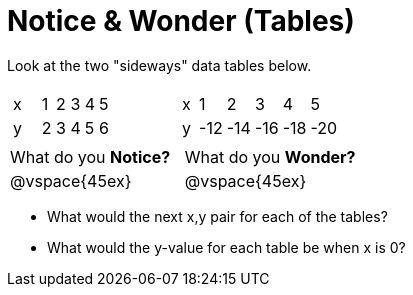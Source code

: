 = Notice & Wonder (Tables)

Look at the two "sideways" data tables below. 

[cols="^.^1a,^.^1a", frame="none"]
|===
|

[.sideways-pyret-table]
!===
! x !   ! 1 ! 2 ! 3 ! 4 ! 5 !
! y !   ! 2 ! 3 ! 4 ! 5 ! 6 !
!===

|

[.sideways-pyret-table]
!===
! x !   !   1 !   2 !   3 !   4 !   5 !
! y !   ! -12 ! -14 ! -16 ! -18 ! -20 !
!===

|===

[cols="1,1"]
|===
|What do you *Notice?*
|What do you *Wonder?*
|@vspace{45ex}
|@vspace{45ex}
|===

* What would the next x,y pair for each of the tables?

* What would the y-value for each table be when x is 0?
